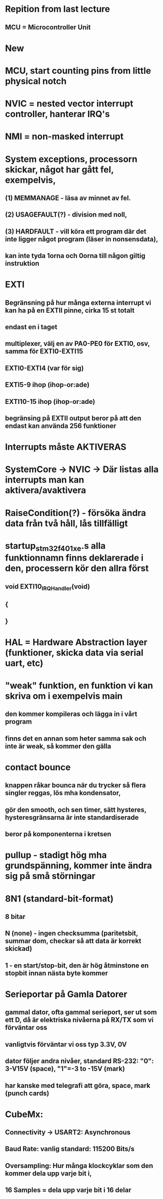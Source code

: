 * Repition from last lecture
** MCU = Microcontroller Unit

* New

* MCU, start counting pins from little physical notch
* NVIC = nested vector interrupt controller, hanterar IRQ's
* NMI = non-masked interrupt

* System exceptions, processorn skickar, något har gått fel, exempelvis, 
** (1) MEMMANAGE - läsa av minnet av fel.
** (2) USAGEFAULT(?) - division med noll, 
** (3) HARDFAULT - vill köra ett program där det inte ligger något program (läser in nonsensdata), 
**    kan inte tyda 1orna och 0orna till någon giltig instruktion 

* EXTI
** Begränsning på hur många externa interrupt vi kan ha på en EXTII pinne, cirka 15 st totalt
** endast en i taget
** multiplexer, välj en av PA0-PE0 för EXTI0, osv, samma för EXTI0-EXTI15
** EXTI0-EXTI4 (var för sig)
** EXTI5-9 ihop (ihop-or:ade)
** EXTI10-15 ihop (ihop-or:ade)
** begränsing på EXTII output beror på att den endast kan använda 256 funktioner

* Interrupts måste AKTIVERAS
* SystemCore -> NVIC -> Där listas alla interrupts man kan aktivera/avaktivera

* RaiseCondition(?) - försöka ändra data från två håll, lås tillfälligt

* startup_stm32f401xe.s alla funktionnamn finns deklarerade i den, processern kör den allra först
** void EXTI10_IRQHandler(void)
** {

** }

* HAL = Hardware Abstraction layer (funktioner, skicka data via serial uart, etc)

* "weak" funktion, en funktion vi kan skriva om i exempelvis main
** den kommer kompileras och lägga in i vårt program
** finns det en annan som heter samma sak och inte är weak, så kommer den gälla

* contact bounce
** knappen råkar bounca när du trycker så flera singler reggas, lös mha kondensator, 
** gör den smooth, och sen timer, sätt hysteres, hysteresgränsarna är inte standardiserade
** beror på komponenterna i kretsen

* pullup - stadigt hög mha grundspänning, kommer inte ändra sig på små störningar

* 8N1 (standard-bit-format)
** 8 bitar
** N (none) - ingen checksumma (paritetsbit, summar dom, checkar så att data är korrekt skickad)
** 1 - en start/stop-bit, den är hög åtminstone en stopbit innan nästa byte kommer

* Serieportar på Gamla Datorer
** gammal dator, ofta gammal serieport, ser ut som ett D, då är elektriska nivåerna på RX/TX som vi förväntar oss
** vanligtvis förväntar vi oss typ 3.3V, 0V
** dator följer andra nivåer, standard RS-232: "0": 3-V15V (space), "1"=-3 to -15V (mark)
** har kanske med telegrafi att göra, space, mark (punch cards)

* CubeMx: 
** Connectivity -> USART2: Asynchronous 
** Baud Rate: vanlig standard: 115200 Bits/s
** Oversampling: Hur många klockcyklar som den kommer dela upp varje bit i, 
**      16 Samples = dela upp varje bit i 16 delar

* Röd Cirkel på säg SPI1: funktionen är avstängd, pinnarna används redan av funnktioner
* Röd triangel: en del av pinnarna används redan

* timeout: du får max hålla på att jobba under "timeout" tiden

* idle-condition: efter startbiten, kommer inte ny data in efter en viss tid, sluta läsa ny data
* break-condition: man kan skicka start och stopbit på ett visst sätt så kan man säga till en break condition

* stm32f4xx_hal_uart.c
** förklara hur funktionerna funkar